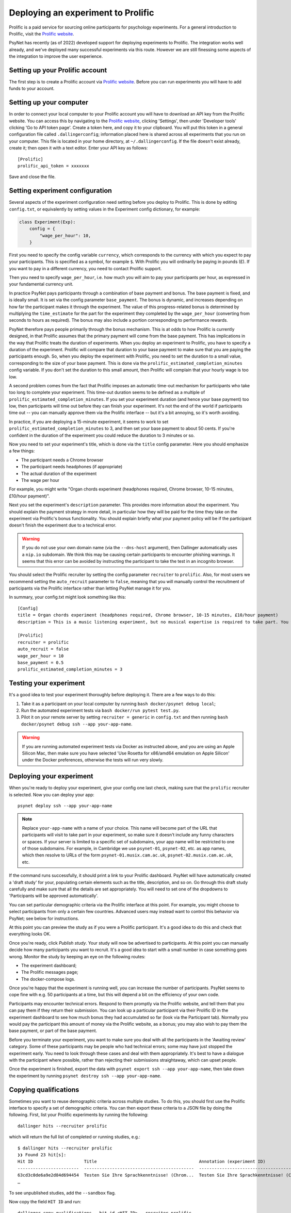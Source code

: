 ===================================
Deploying an experiment to Prolific
===================================

Prolific is a paid service for sourcing online participants for psychology experiments.
For a general introduction to Prolific, visit the `Prolific website <https://prolific.co/>`_.

PsyNet has recently (as of 2022) developed support for deploying experiments to Prolific.
The integration works well already, and we've deployed many successful experiments via this route.
However we are still finessing some aspects of the integration to improve the user experience.

Setting up your Prolific account
--------------------------------

The first step is to create a Prolific account via `Prolific website <https://prolific.co/>`_.
Before you can run experiments you will have to add funds to your account.

Setting up your computer
------------------------

In order to connect your local computer to your Prolific account you will have to download an API key
from the Prolific website. You can access this by navigating to the `Prolific website <https://prolific.co/>`_,
clicking 'Settings', then under 'Developer tools' clicking 'Go to API token page'.
Create a token here, and copy it to your clipboard.
You will put this token in a general configuration file called ``.dallingerconfig``;
information placed here is shared across all experiments that you run on your computer.
This file is located in your home directory, at ``~/.dallingerconfig``.
If the file doesn't exist already, create it; then open it with a text editor.
Enter your API key as follows:

::

    [Prolific]
    prolific_api_token = xxxxxxx

Save and close the file.

Setting experiment configuration
--------------------------------

Several aspects of the experiment configuration need setting before you deploy to Prolific.
This is done by editing ``config.txt``, or equivalently by setting values in the Experiment config dictionary,
for example:

.. code-block:: python

    class Experiment(Exp):
        config = {
            "wage_per_hour": 10,
        }


First you need to specify the config variable ``currency``, which corresponds to the currency with which
you expect to pay your participants. This is specified as a symbol, for example ``$``.
With Prolific you will ordinarily be paying in pounds (£).
If you want to pay in a different currency, you need to contact Prolific support.

Then you need to specify ``wage_per_hour``, i.e. how much you will aim to pay your participants per hour,
as expressed in your fundamental currency unit.

In practice PsyNet pays participants through a combination of base payment and bonus.
The base payment is fixed, and is ideally small.
It is set via the config parameter ``base_payment``.
The bonus is dynamic, and increases
depending on how far the participant makes it through the experiment.
The value of this progress-related bonus is determined by multiplying the ``time_estimate``
for the part for the experiment they completed by the ``wage_per_hour`` (converting from seconds to hours as required).
The bonus may also include a portion corresponding to performance rewards.

PsyNet therefore pays people primarily through the bonus mechanism. This is at odds to how
Prolific is currently designed, in that Prolific assumes that the primary payment will come from the
base payment. This has implications in the way that Prolific treats the duration of experiments.
When you deploy an experiment to Prolific, you have to specify a duration of the experiment.
Prolific will compare that duration to your base payment to make sure that you are paying the participants enough.
So, when you deploy the experiment with Prolific, you need to set the duration to a small value,
corresponding to the size of your base payment.
This is done via the ``prolific_estimated_completion_minutes`` config variable.
If you don't set the duration to this small amount, then Prolific will complain that your hourly wage is too low.

A second problem comes from the fact that Prolific imposes an automatic time-out mechanism for participants
who take too long to complete your experiment. This time-out duration seems to be defined as a multiple of
``prolific_estimated_completion_minutes``. If you set your experiment duration (and hence your base payment)
too low, then participants will time out before they can finish your experiment.
It's not the end of the world if participants time out -- you can manually approve them via the
Prolific interface -- but it's a bit annoying, so it's worth avoiding.

In practice, if you are deploying a 15-minute experiment, it seems to work to set
``prolific_estimated_completion_minutes`` to 3, and then set your base payment to about 50 cents.
If you're confident in the duration of the experiment you could reduce the duration to 3 minutes or so.

Now you need to set your experiment's title, which is done via the ``title`` config parameter.
Here you should emphasize a few things:

- The participant needs a Chrome browser
- The participant needs headphones (if appropriate)
- The actual duration of the experiment
- The wage per hour

For example, you might write
"Organ chords experiment (headphones required, Chrome browser, 10-15 minutes, £10/hour payment)".

Next you set the experiment's ``description`` parameter. This provides more information about the experiment.
You should explain the payment strategy in more detail, in particular how they will be paid for the time they
take on the experiment via Prolific's bonus functionality. You should explain briefly what your payment
policy will be if the participant doesn't finish the experiment due to a technical error.

.. warning::
    If you do not use your own domain name (via the ``--dns-host`` argument), then Dallinger automatically
    uses a ``nip.io`` subdomain. We think this may be causing certain participants to encounter phishing warnings.
    It seems that this error can be avoided by instructing the participant to take the test in an incognito browser.

You should select the Prolific recruiter by setting the config parameter ``recruiter`` to ``prolific``.
Also, for most users we recommend setting the ``auto_recruit`` parameter to ``false``, meaning that you will manually
control the recruitment of participants via the Prolific interface rather than letting PsyNet manage it for you.

In summary, your config.txt might look something like this:

::

    [Config]
    title = Organ chords experiment (headphones required, Chrome browser, 10-15 minutes, £10/hour payment)
    description = This is a music listening experiment, but no musical expertise is required to take part. You will listen to chords played on the organ, and you will be asked to rate them for pleasantness. We use a dynamic payment scheme which means you get paid in proportion to how far you make it through the experiment.

    [Prolific]
    recruiter = prolific
    auto_recruit = false
    wage_per_hour = 10
    base_payment = 0.5
    prolific_estimated_completion_minutes = 3


Testing your experiment
-----------------------

It's a good idea to test your experiment thoroughly before deploying it. There are a few ways to do this:

1. Take it as a participant on your local computer by running ``bash docker/psynet debug local``;
2. Run the automated experiment tests via ``bash docker/run pytest test.py``.
3. Pilot it on your remote server by setting ``recruiter = generic`` in ``config.txt`` and then running
   ``bash docker/psynet debug ssh --app your-app-name``.

.. warning::

    If you are running automated experiment tests via Docker as instructed above,
    and you are using an Apple Silicon Mac, then make sure you have selected
    'Use Rosetta for x86/amd64 emulation on Apple Silicon' under the Docker preferences,
    otherwise the tests will run very slowly.


Deploying your experiment
-------------------------

When you're ready to deploy your experiment, give your config one last check, making sure that the
``prolific`` recruiter is selected.
Now you can deploy your app:

::

    psynet deploy ssh --app your-app-name

.. note::

    Replace ``your-app-name`` with a name of your choice.
    This name will become part of the URL that participants will visit to take part in your experiment,
    so make sure it doesn't include any funny characters or spaces.
    If your server is limited to a specific set of subdomains, your app name will be restricted to one of those subdomains.
    For example, in Cambridge we use ``psynet-01``, ``psynet-02``, etc. as app names, which then resolve to URLs of the form
    ``psynet-01.musix.cam.ac.uk``, ``psynet-02.musix.cam.ac.uk``, etc.

If the command runs successfully, it should print a link to your Prolific dashboard.
PsyNet will have automatically created a 'draft study' for your, populating certain elements such as the
title, description, and so on. Go through this draft study carefully and make sure that all the details are
set appropriately. You will need to set one of the dropdowns to 'Participants will be approved automatically'.

You can set particular demographic criteria via the Prolific interface at this point.
For example, you might choose to select participants from only a certain few countries.
Advanced users may instead want to control this behavior via PsyNet; see below for instructions.

At this point you can preview the study as if you were a Prolific participant. It's a good idea to do this
and check that everything looks OK.

Once you're ready, click `Publish study`. Your study will now be advertised to participants.
At this point you can manually decide how many participants you want to recruit.
It's a good idea to start with a small number in case something goes wrong.
Monitor the study by keeping an eye on the following routes:

- The experiment dashboard;
- The Prolific messages page;
- The docker-compose logs.

Once you're happy that the experiment is running well, you can increase the number of participants.
PsyNet seems to cope fine with e.g. 50 participants at a time, but this will depend a bit on the
efficiency of your own code.


.. image:: ../_static/images/prolific/increase_places_1.png
  :width: 800
  :alt: Increase places in the survey

Participants may encounter technical errors. Respond to them promptly via the Prolific website,
and tell them that you can pay them if they return their submission. You can look up a particular participant
via their Prolific ID in the experiment dashboard to see how much bonus they had accumulated so far
(look via the Participant tab). Normally you would pay the participant this amount of money via the Prolific website,
as a bonus; you may also wish to pay them the base payment, or part of the base payment.

Before you terminate your experiment, you want to make sure you deal with all the participants in the
'Awaiting review' category. Some of these participants may be people who had technical errors;
some may have just stopped the experiment early. You need to look through these cases and deal with them
appropriately. It's best to have a dialogue with the participant where possible, rather than rejecting their
submissions straightaway, which can upset people.

.. image:: ../_static/images/prolific/awaiting_review_2.png
  :width: 800
  :alt: Pay participants who are awaiting review

Once the experiment is finished, export the data with ``psynet export ssh --app your-app-name``,
then take down the experiment by running ``psynet destroy ssh --app your-app-name``.

Copying qualifications
----------------------

Sometimes you want to reuse demographic criteria across multiple studies.
To do this, you should first use the Prolific interface to specify a set of demographic criteria.
You can then export these criteria to a JSON file by doing the following.
First, list your Prolific experiments by running the following:

::

    dallinger hits --recruiter prolific

which will return the full list of completed or running studies, e.g.:

::

    $ dallinger hits --recruiter prolific
    ❯❯ Found 23 hit[s]:
    Hit ID                    Title                                        Annotation (experiment ID)                                                                                       Status           Created                 Expiration    Description
    ------------------------  -------------------------------------------  ---------------------------------------------------------------------------------------------------------------  ---------------  ----------------------  ------------  -------------
    63cd3c0de6a9e2d84d694454  Testen Sie Ihre Sprachkenntnisse! (Chrom...  Testen Sie Ihre Sprachkenntnisse! (Chrome browser notwendig, ~8 Minutes) (2b597a65-2e1d-8255-32e4-c1036719deb8)  AWAITING REVIEW  2023/1/22 01:37:17 PM
    …

To see unpublished studies, add the ``--sandbox`` flag.

Now copy the field ``HIT ID`` and run:

::

    dallinger copy-qualifications --hit_id <HIT_ID> --recruiter prolific

Optionally, you can specify a new path for the qualification, e.g.: ``--qualification_path
qualification_prolific_de.json`` for qualifications for German participants.

Finally, you need to add the qualification to your ``config.txt`` file:

::

    [Prolific]
    prolific_recruitment_config = file:prolific_config.json

If you don't have an existing experiment from which you want to copy the qualifications, you can create a draft study in
Prolific and then copy its HIT ID using the same steps as before.



